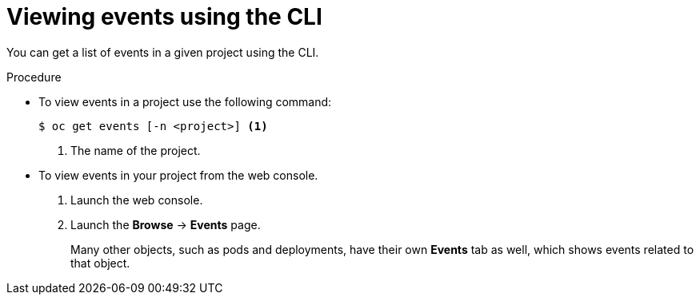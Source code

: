 // Module included in the following assemblies:
//
// * nodes/nodes-containers-events.adoc

[id='nodes-containers-events-viewing-cli-{context}']
= Viewing events using the CLI

You can get a list of events in a given project using the CLI.

.Procedure

* To view events in a project use the following command:
+
----
$ oc get events [-n <project>] <1>
----
<1> The name of the project.

* To view events in your project from the web console.
+
. Launch the web console.
+
. Launch the *Browse* -> *Events* page.
+
Many other objects, such as pods and deployments, have their own
*Events* tab as well, which shows events related to that object.
